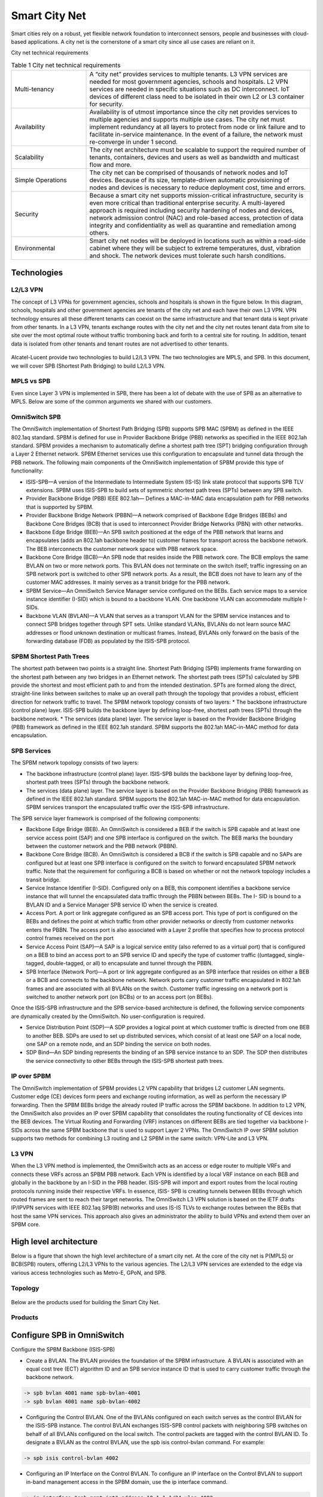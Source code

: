##############
Smart City Net
##############
Smart cities rely on a robust, yet flexible network foundation to interconnect sensors, people and businesses with cloud-based applications. A city net is the cornerstone of a smart city since all use cases are reliant on it.

City net technical requirements

.. csv-table:: Table 1  City net technical requirements
   :widths: 20, 60

    "Multi-tenancy", "A “city net” provides services to multiple tenants. L3 VPN services are needed for most government agencies, schools and hospitals. L2 VPN services are needed in specific situations such as DC interconnect. IoT devices of different class need to be isolated in their own L2 or L3 container for security."
    "Availability", "Availability is of utmost importance since the city net provides services to multiple agencies and supports multiple use cases. The city net must implement redundancy at all layers to protect from node or link failure and to facilitate in-service maintenance. In the event of a failure, the network must re-converge in under 1 second."
    "Scalability","The city net architecture must be scalable to support the required number of tenants, containers, devices and users as well as bandwidth and multicast flow and more."
    "Simple Operations","The city net can be comprised of thousands of network nodes and IoT devices. Because of its size, template-driven automatic provisioning of nodes and devices is necessary to reduce deployment cost, time and errors."
    "Security","Because a smart city net supports mission-critical infrastructure, security is even more critical than traditional enterprise security. A multi-layered approach is required including security hardening of nodes and devices, network admission control (NAC) and role-based access, protection of data integrity and confidentiality as well as quarantine and remediation among others."
    "Environmental","Smart city net nodes will be deployed in locations such as within a road-side cabinet where they will be subject to extreme temperatures, dust, vibration and shock. The network devices must tolerate such harsh conditions."

Technologies
############

L2/L3 VPN
^^^^^^^^^
The concept of L3 VPNs for government agencies, schools and hospitals is shown in the figure below.
In this diagram, schools, hospitals and other government agencies are tenants of the city net and each have their own L3 VPN. VPN technology ensures all these different tenants can coexist on the same infrastructure and that tenant data is kept private from other tenants. 
In a L3 VPN, tenants exchange routes with the city net and the city net routes tenant data from site to site over the most optimal route without traffic tromboning back and forth to a central site for routing. 
In addition, tenant data is isolated from other tenants and tenant routes are not advertised to other tenants.

.. figure:: /images/l2l3vpn.png
    :width: 600px
    :align: center
    :height: 300px
    :alt: alternate text
    :figclass: align-center

Alcatel-Lucent provide two technologies to build L2/L3 VPN.  The two technologies are MPLS, and SPB.  In this document, we
will cover SPB (Shortest Path Bridging) to build L2/L3 VPN.

MPLS vs SPB
^^^^^^^^^^^
Even since Layer 3 VPN is implemented in SPB, there has been a lot of debate with the use of SPB as an alternative to MPLS.
Below are some of the common arguments we shared with our customers.

.. figure:: /images/mplsvsspb.png
    :width: 1600px
    :align: center
    :height: 180px
    :alt: alternate text
    :figclass: align-center

OmniSwitch SPB
^^^^^^^^^^^^^^
The OmniSwitch implementation of Shortest Path Bridging (SPB) supports SPB MAC (SPBM) as defined in the IEEE 802.1aq standard. 
SPBM is defined for use in Provider Backbone Bridge (PBB) networks as specified in the IEEE 802.1ah standard.
SPBM provides a mechanism to automatically define a shortest path tree (SPT) bridging configuration through a Layer 2 Ethernet network. SPBM Ethernet services use this configuration to encapsulate and tunnel data through the PBB network. The following main components of the OmniSwitch implementation of SPBM provide this type of functionality:

* ISIS-SPB—A version of the Intermediate to Intermediate System (IS-IS) link state protocol that supports SPB TLV extensions. SPBM uses ISIS-SPB to build sets of symmetric shortest path trees (SPTs) between any SPB switch.
* Provider Backbone Bridge (PBB) IEEE 802.1ah— Defines a MAC-in-MAC data encapsulation path for PBB networks that is supported by SPBM.
* Provider Backbone Bridge Network (PBBN)—A network comprised of Backbone Edge Bridges (BEBs) and Backbone Core Bridges (BCB) that is used to interconnect Provider Bridge Networks (PBN) with other networks.
* Backbone Edge Bridge (BEB)—An SPB switch positioned at the edge of the PBB network that learns and encapsulates (adds an 802.1ah backbone header to) customer frames for transport across the backbone network. The BEB interconnects the customer network space with PBB network space.
* Backbone Core Bridge (BCB)—An SPB node that resides inside the PBB network core. The BCB employs the same BVLAN on two or more network ports. This BVLAN does not terminate on the switch itself; traffic ingressing on an SPB network port is switched to other SPB network ports. As a result, the BCB does not have to learn any of the customer MAC addresses. It mainly serves as a transit bridge for the PBB network.
* SPBM Service—An OmniSwitch Service Manager service configured on the BEBs. Each service maps to a service instance identifier (I-SID) which is bound to a backbone VLAN. One backbone VLAN can accommodate multiple I-SIDs.
* Backbone VLAN (BVLAN)—A VLAN that serves as a transport VLAN for the SPBM service instances and to connect SPB bridges together through SPT sets. Unlike standard VLANs, BVLANs do not learn source MAC addresses or flood unknown destination or multicast frames. Instead, BVLANs only forward on the basis of the forwarding database (FDB) as populated by the ISIS-SPB protocol.

SPBM Shortest Path Trees
^^^^^^^^^^^^^^^^^^^^^^^^

The shortest path between two points is a straight line. Shortest Path Bridging (SPB) implements frame forwarding on the shortest path between any two bridges in an Ethernet network. The shortest path trees (SPTs) calculated by SPB provide the shortest and most efficient path to and from the intended destination. SPTs are formed along the direct, straight-line links between switches to make up an overall path through the topology that provides a robust, efficient direction for network traffic to travel.
The SPBM network topology consists of two layers:
* The backbone infrastructure (control plane) layer. ISIS-SPB builds the backbone layer by defining loop-free, shortest path trees (SPTs) through the backbone network.
* The services (data plane) layer. The service layer is based on the Provider Backbone Bridging (PBB) framework as defined in the IEEE 802.1ah standard. SPBM supports the 802.1ah MAC-in-MAC method for data encapsulation.

SPB Services
^^^^^^^^^^^^
The SPBM network topology consists of two layers:

* The backbone infrastructure (control plane) layer. ISIS-SPB builds the backbone layer by defining loop-free, shortest path trees (SPTs) through the backbone network.
* The services (data plane) layer. The service layer is based on the Provider Backbone Bridging (PBB) framework as defined in the IEEE 802.1ah standard. SPBM supports the 802.1ah MAC-in-MAC method for data encapsulation. SPBM services transport the encapsulated traffic over the ISIS-SPB infrastructure.

The SPB service layer framework is comprised of the following components:

* Backbone Edge Bridge (BEB). An OmniSwitch is considered a BEB if the switch is SPB capable and at least one service access point (SAP) and one SPB interface is configured on the switch. The BEB marks the boundary between the customer network and the PBB network (PBBN).
* Backbone Core Bridge (BCB). An OmniSwitch is considered a BCB if the switch is SPB capable and no SAPs are configured but at least one SPB interface is configured on the switch to forward encapsulated SPBM network traffic. Note that the requirement for configuring a BCB is based on whether or not the network topology includes a transit bridge.
* Service Instance Identifier (I-SID). Configured only on a BEB, this component identifies a backbone service instance that will tunnel the encapsulated data traffic through the PBBN between BEBs. The I- SID is bound to a BVLAN ID and a Service Manager SPB service ID when the service is created.
* Access Port. A port or link aggregate configured as an SPB access port. This type of port is configured on the BEBs and defines the point at which traffic from other provider networks or directly from customer networks enters the PBBN. The access port is also associated with a Layer 2 profile that specifies how to process protocol control frames received on the port
* Service Access Point (SAP)—A SAP is a logical service entity (also referred to as a virtual port) that is configured on a BEB to bind an access port to an SPB service ID and specify the type of customer traffic ((untagged, single-tagged, double-tagged, or all) to encapsulate and tunnel through the PBBN.
* SPB Interface (Network Port)—A port or link aggregate configured as an SPB interface that resides on either a BEB or a BCB and connects to the backbone network. Network ports carry customer traffic encapsulated in 802.1ah frames and are associated with all BVLANs on the switch. Customer traffic ingressing on a network port is switched to another network port (on BCBs) or to an access port (on BEBs).

Once the ISIS-SPB infrastructure and the SPB service-based architecture is defined, the following service components are dynamically created by the OmniSwitch. No user-configuration is required.

* Service Distribution Point (SDP)—A SDP provides a logical point at which customer traffic is directed from one BEB to another BEB. SDPs are used to set up distributed services, which consist of at least one SAP on a local node, one SAP on a remote node, and an SDP binding the service on both nodes.
* SDP Bind—An SDP binding represents the binding of an SPB service instance to an SDP. The SDP then distributes the service connectivity to other BEBs through the ISIS-SPB shortest path trees.

IP over SPBM
^^^^^^^^^^^^
The OmniSwitch implementation of SPBM provides L2 VPN capability that bridges L2 customer LAN segments. Customer edge (CE) devices form peers and exchange routing information, as well as perform the necessary IP forwarding. Then the SPBM BEBs bridge the already routed IP traffic across the SPBM backbone.
In addition to L2 VPN, the OmniSwitch also provides an IP over SPBM capability that consolidates the routing functionality of CE devices into the BEB devices. The Virtual Routing and Forwarding (VRF) instances on different BEBs are tied together via backbone I-SIDs across the same SPBM backbone that is used to support Layer 2 VPNs.
The OmniSwitch IP over SPBM solution supports two methods for combining L3 routing and L2 SPBM in the same switch: VPN-Lite and L3 VPN.

L3 VPN
^^^^^^
When the L3 VPN method is implemented, the OmniSwitch acts as an access or edge router to multiple VRFs and connects these VRFs across an SPBM PBB network. Each VPN is identified by a local VRF instance on each BEB and globally in the backbone by an I-SID in the PBB header. ISIS-SPB will import and export routes from the local routing protocols running inside their respective VRFs. In essence, ISIS- SPB is creating tunnels between BEBs through which routed frames are sent to reach their target networks.
The OmniSwitch L3 VPN solution is based on the IETF drafts IP/IPVPN services with IEEE 802.1aq SPB(B) networks and uses IS-IS TLVs to exchange routes between the BEBs that host the same VPN services. This approach also gives an administrator the ability to build VPNs and extend them over an SPBM core.


High level architecture
#######################

Below is a figure that shown the high level architecture of a smart city net.
At the core of the city net is P(MPLS) or BCB(SPB) routers, offering L2/L3 VPNs to the various agencies.
The L2/L3 VPN services are extended to the edge via various access technologies such as Metro-E, GPoN, and SPB.

Topology
^^^^^^^^

.. figure:: /images/hld.png
    :width: 800px
    :align: center
    :height: 300px
    :alt: alternate text
    :figclass: align-center

Below are the products used for building the Smart City Net.

Products
^^^^^^^^

.. figure:: /images/solutions.png
    :width: 800px
    :align: center
    :height: 400px
    :alt: alternate text
    :figclass: align-center

Configure SPB in OmniSwitch
###########################


Configure the SPBM Backbone (ISIS-SPB)

* Create a BVLAN. The BVLAN provides the foundation of the SPBM infrastructure. A BVLAN is associated with an equal cost tree (ECT) algorithm ID and an SPB service instance ID that is used to carry customer traffic through the backbone network.

.. code-block:: console

    -> spb bvlan 4001 name spb-bvlan-4001
    -> spb bvlan 4001 name spb-bvlan-4002



* Configuring the Control BVLAN. One of the BVLANs configured on each switch serves as the control BVLAN for the ISIS-SPB instance. The control BVLAN exchanges ISIS-SPB control packets with neighboring SPB switches on behalf of all BVLANs configured on the local switch. The control packets are tagged with the control BVLAN ID. To designate a BVLAN as the control BVLAN, use the spb isis control-bvlan command. For example:

.. code-block:: console

      -> spb isis control-bvlan 4002

* Configuring an IP Interface on the Control BVLAN. To configure an IP interface on the Control BVLAN to support in-band management access in the SPBM domain, use the ip interface command.

.. code-block:: console

      -> ip interface "spb-mgmt-int" address 10.1.1.1/24 vlan 4002

Only one Control BVLAN can be configured on a switch, and only IPv4 interface is supported. ISIS-SPB is the only protocol supported in the IP BVLAN domain for exchanging or advertising IP routing information. No other routing protocol (including VRRP) is supported.

* Verifying the BVLAN Configuration. To view the BVLAN configuration for the switch, use the show spb isis bvlans command. For example:

.. code-block:: console

    -> show spb isis bvlans
    -> show vlan

* Configure SPB interfaces. An SPB interface is associated with each BVLAN that is configured on the switch. At the ISIS-SPB level, this type of interface sends and receives ISIS Hello packets and link state PDU (LSP) to discover adjacent SPB switches and calculate the shortest path trees through the SPBM network topology. At the services level, the SPB interfaces serve as network ports that are used to carry encapsulated customer traffic through the network

.. code-block:: console

    -> spb isis interface port 1/10         or
    -> spb isis interface linkagg 5
    -> spb isis interface linkagg 5 hello-interval 20 hello-multiplier 5 metric 200
    -> show spb isis interface 

* Configure global ISIS-SPB parameters. In addition to enabling/disabling the ISIS-SPB instance for the switch, global configuration includes settings such as a system name for the switch, global bridge parameters, and various wait time intervals. When ISIS-SPB is enabled for the switch, default settings for these global bridge parameters and wait time intervals are active. It is only necessary to change these values if the default settings are not sufficient.

.. code-block:: console

    -> system name BEB-1
    -> spb isis bridge-priority 25590
    -> spb isis area-address 1.1.1
    -> spb isis source-id 07-0b-d3
    -> spb isis source-id auto
    -> spb isis control-address alll2
    -> spb isis spf-wait max-wait 2500 initial-wait 1000 second-wait 1500
    -> spb isis lsp-wait max-wait 2000 initial-wait 1000 second-wait 1500
    -> spb isis overload
    -> spb isis graceful-restart
    -> spb isis admin-state enable

Create SPB service
^^^^^^^^^^^^^^^^^^

An SPB service is identified by a service ID number, which represents an association between a backbone service instance identifier (I-SID) and an existing BVLAN. Basically, creating an SPB service binds the backbone I-SID to a BVLAN ID. All traffic mapped to the specific I-SID is then encapsulated and forwarded on the associated BVLAN to the intended destination.
The service spb command is used to create an SPB service. For example, the following command creates SPB service 1 and binds I-SID 100 to BVLAN 4001:

.. code-block:: console

      -> service 1 spb isid 500 bvlan 4001 admin-state enable

The BVLAN ID specified with the service spb command must already exist in the switch configuration. However, the I-SID number specified creates a new I-SID that is bound to the BVLAN for this service.

.. note::  

    When adding another BVLAN to an existing SPBM topology instance, create the new BVLAN and its associated ECT ID on every switch first, then configure the SPB service association for the BVLAN. Creating SPB services before the BVLAN configuration is complete on all switches can cause problems with forming adjacencies or may even cause an SPB switch to drop existing adjacencies.

Using VLAN Translation
^^^^^^^^^^^^^^^^^^^^^^

VLAN translation refers to the egress translation of VLAN tags on service access points (SAPs). When enabled for a service, the VLAN tags for outgoing customer frames on SAPs associated with that service are processed according to the local SAP configuration (the SAP on which the frames will egress) and not according to the configuration of the SAP on which the frames were received.

* If the local SAP is configured for untagged traffic (slot/port:0), the egress traffic is always sent out as untagged.
* If the local SAP is configured for 802.1q-tagged traffic (slot/port:ctag), the egress traffic is single- tagged with the tag value specified by the ctag (customer VLAN tag) value.
* If the local SAP is configured for double-tagged traffic (slot/port:outer_tag.: inner_tag), the egress traffic is double-tagged with the tag values specified by the outer_tag and inner_tag values.

When VLAN translation is disabled, frames simply egress without any modification of the VLAN tags. In other words, the frames are transparently bridged without tag modification.
The following table shows the required translation (tag is added or replaced) that takes place when the egress SAP configuration is applied to the possible frame types (untagged, tagged, double-tagged). Note that in this table the terms “ITAG” and “OTAG” refer to inner tag and outer tag, respectively.

.. figure:: /images/saptags.png
    :width: 800px
    :align: center
    :height: 300px
    :alt: alternate text
    :figclass: align-center

Enabling VLAN translation is required at two different levels: first at the access port level and then at the service level. This activates VLAN translation for all of the SAPs on an access port that belong to the same service.
To enable translation at the service level, use the service vlan-xlation command. For example:

.. code-block:: console

    -> service 1 vlan-xlation enable

To enable VLAN translation for all services, use the all parameter with the same command. For example:

.. code-block:: console

    -> service all vlan-xlation enable

To enable VLAN translation at the access port level, use the service access vlan-xlation command. For example:

.. code-block:: console

      -> service access port 1/11 vlan-xlation enable

Enable the Service
^^^^^^^^^^^^^^^^^^

By default, the SPB service is disabled when the service is created. Once the service is created and any optional service parameters are configured, use the service admin-state command with the enable option to enable the service. For example:

.. code-block:: console

      -> service 1 admin-state enable
      -> show service spb

Configure the SAP points
^^^^^^^^^^^^^^^^^^^^^^^^

A SAP identifies the location where customer traffic enters the Provider Backbone Bridge Network (PBBN) edge, the type of customer traffic to service, parameters to apply to the traffic, and the service that will process the traffic for tunneling through the provider network.
Configuring a SAP requires several steps. These steps are outlined here and further described throughout this section:

* Configure customer-facing ports or link aggregates as service access ports.
* Configure Layer 2 profiles to determine how control packets are processed on access ports.
* Create a SAP by associating a SAP ID with an SPB service ID. A SAP ID is comprised of an access port and an encapsulation value, which is used to identify the type of customer traffic (untagged, single-tagged, or double-tagged) to map to the associated service.

To configure a port or link aggregate as an access port, use the service access command. For example, the following command configures port 1/2 and link aggregate 5 as access ports:

.. code-block:: console

      -> service access port 1/2
      -> service access linkagg 5

VLAN Translation on Access Ports
^^^^^^^^^^^^^^^^^^^^^^^^^^^^^^^^

VLAN translation refers to the egress translation of VLAN tags on service access points (SAPs). For more information about how VLAN translation is applied, see “Using VLAN Translation” on page 7-40.
By default, VLAN translation is disabled on access ports. Enabling VLAN translation on an access port implicitly enables translation for all SAPs associated with that port. However, translation must also be enabled for the services associated with these SAPs. This ensures that all SAPs associated with a service will apply VLAN translation.
To enable VLAN translation on an access port, use the service access vlan-xlation command with the enable option. For example:

.. code-block:: console

    -> service access port 1/3 vlan-xlation enable
    -> service access linkagg 10 vlan-xlation enable

Configuring Layer 2 Profiles for Access Ports
^^^^^^^^^^^^^^^^^^^^^^^^^^^^^^^^^^^^^^^^^^^^^

A Layer 2 profile determines how control frames ingressing on an access port are processed. When a port is configured as an access port, a default Layer 2 profile (def-access-profile) is applied to the port with the following default values for processing control frames:

.. figure:: /images/l2profile.png
    :width: 300px
    :align: center
    :height: 200px
    :alt: alternate text
    :figclass: align-center

If the default profile values are not sufficient, use the service l2profile command with the tunnel, drop, and peer options to create a new profile. For example, the following command creates a profile named “DropL2”:

.. code-block:: console

   -> service l2profile DropL2 stp drop gvrp drop 802.1ab drop

Assigning Layer 2 Profiles to Access Ports
^^^^^^^^^^^^^^^^^^^^^^^^^^^^^^^^^^^^^^^^^^

After a Layer 2 profile is created, it is then necessary to assign the profile to an access port or link aggregate. When this is done, the current profile associated with the port is replaced with the new profile.
The service access l2profile command is used to assign a new profile to an access port. For example, the following command assigns the “DropL2” profile to access port 1/4 and link aggregate 5:
 
 .. code-block:: console

   -> service access port 1/4 l2profile DropL2
   -> service access linkagg 5 l2profile DropL2

To change the profile associated with the access port back to the default profile (def-access-profile), use the default option with the service access l2profile command. For example:

.. code-block:: console

   -> service port 1/4 l2profile default
   -> service access linkagg 5 l2profile default

Security
########

OmniSwitch implements a Multi-layered Security approach to secure the data, control and management plane of the switch.
The following sections covered the various security implementations:

Data plane
^^^^^^^^^^
The figure below shown the various features used to protect the data plane of the switch.
At the edge, access guardian feature in OmniSwitch provide network access control functionality
to authentication the user/device based on any of the following methods:

* MAC authentication
* Captive Portal, or
* 802.1x authentication.  

OmniSwitch supports Radius, Tacacs+, LDAP and RSA for authentication.

If access guardian is not enabled, administrator can implement rogue device detection capability
to protect the switch from unauthorized access.

.. figure:: /images/dataplane.png
    :width: 800px
    :align: center
    :height: 300px
    :alt: alternate text
    :figclass: align-center

After a device passed the network access control phrase, the switch perform device fingerprinting and attempt to discover 
the Device Type/ Vendor Type/ Operating System/ and OS version via different means such as mac-address, dhcp, http agent etc.
These information collected formed the context of the user/device which in turns is used to derive the appropriate network policy.
The switch subsequently classify the user/device into the relevant service/vlan based on:

* Mac-address (static associated)
* IP address (static associated)
* Contextual information (dynamic derived associated)

Before the user/device is given full access, the switch can limit the access based on the posture of the device (PC in particular).
An OnGuard agent can be pre-installed in the PC to check the PC for compliance; and only allow the PC full access if the device passed
all the compliance checks.  Posture check implementation is optional.

The OnGuard agent can check for:

* Installed applications
* Anti-Virus pattern file agencies
* Host Firewall status
* Network connections
* Patch Management
* Services
* Virtual Machine
* Processes
* Windows Hotfixes
* USB / File checks

The OnGuard agent continue to check for compliance throughout the entire session.  Should the device failed the checklist or policy
at anythime, the policy manager will revoke the network access.  This is achieved via Radius COA or OnGuard agent-bounced.

Besides the OnGuard agent, the switch also perform various security functions to protect the network.  These includes

* Flood control - Limit broadcast, multicase, and unknown-unicast
* Microsegmentation - Port / Device level acl 
* Quarantine Manager - quarantine device that trigger security events on IDS/IPS/Firewall
* MACSec - Layer 2 point-to-point encryption between two switches
* User behaviour (Wireless only) - reports all the sessions of the users for further processing
* App Visibility (req. DPI) - provide App visibility of the network through OmniVista 2500


Control & Management plane
^^^^^^^^^^^^^^^^^^^^^^^^^^

OmniSwitch implements multiple features to ensure the control and management plane is protected from external threats.

Alcatel-Lucent Enterprise and LGS Innovations have combined to provide the first network equipment to be hardened by an independent group. 
CodeGuardian promotes security and assurance at the network device level using independent verification and validation of source code, software diversification to prevent exploitation and secure delivery of software to customers.
CodeGuardian employs multiple techniques to identify vulnerabilities such as software architecture reviews, source code analysis (using both manual techniques and automated tools), vulnerability scanning tools and techniques, as well as analysis of known vulnerabilities in third party code.

.. figure:: /images/controlplanesecurity.png
    :width: 800px
    :align: center
    :height: 300px
    :alt: alternate text
    :figclass: align-center

OmniSwitch provide secure access to network administrator via SSH/ HTTPS / SFTP and SNMPv3.  All access can be protected by password policy and 
the idetntify can be challenged against a AAA infrastructure.   In addition, the OmniSwitch AOS gives administrator the flexibile to bind
or unbind the management services to the respective IP interfaces.  Certainly, the AOS allow trusted host to access the switch management plane.

Besides controlling management access, OmniSwitch AOS also guard the switch against DDoS attacks.  The built-in DDoS filtering
capability protects the CPU against attacks such as ICMP Ping of death, Land attach, ARP Flood attach, Invalid IP attack etc.

Control plane protection is also one of the crucial feature of OmniSwitch AOS.
OmniSwitch AOS implements standard-based protocol authentication to guard against learning or sharing routing information
with unauthorized devices.  In addition, OmniSwitch AOS also include the key-chain management module that further enhance the 
secure keys used in device authentication.

The keychain module is a centralized key management mechanism in AOS. Any module using key management service ensures enhanced security with regular rotation of the keys. Each keychain defines set of keys with start time and end time.
To configure a key chain, an administrator defines a series of keys, and the router software rotates through them. Each key also has an associated time interval, or ‘lifetime’ for which it will be activated. The authentication code included in each key is called the key string.
When a user application (like OSPF, ISIS) receives a packet, it has to be authenticated as per the authentication type, key, and message digest. When a keychain is associated with a user application, hello packets are authenticated using key provided by the keychain module.

The authentication is passed when following conditions are satisfied. Else, the adjacency is not formed and hello packet is discarded.

* Current active key defined in keychain and key in the packet are same.
* Authentication type of the current key in the keychain and the authentication type mentioned in the packet are same.
* Message digest calculated by the keychain manager based on the active key and message digest carried in the packet are same.

Interworking with other Networks
################################

MPLS to SPB interconnect
^^^^^^^^^^^^^^^^^^^^^^^^

GPON to SPB interconnect
^^^^^^^^^^^^^^^^^^^^^^^^

Metro-E to SPB interconnect
^^^^^^^^^^^^^^^^^^^^^^^^^^^

WLAN to SPB interconnect
^^^^^^^^^^^^^^^^^^^^^^^^

Operation, Administration, and Management (OAM)
###############################################

SPB OAM
^^^^^^^

Ethernet OAM
^^^^^^^^^^^^

Link OAM
^^^^^^^^

Service OAM
^^^^^^^^^^^

Service Assurance
^^^^^^^^^^^^^^^^^

For solution guide click here :download:`Smart City Solution Guide </pdf/smartcities.pdf>` 